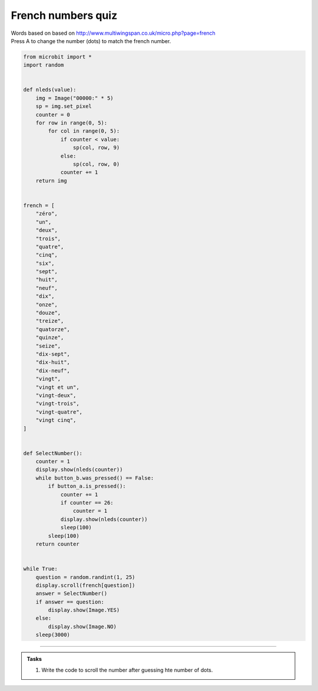 ====================================================
French numbers quiz
====================================================


| Words based on based on http://www.multiwingspan.co.uk/micro.php?page=french
| Press A to change the number (dots) to match the french number.



.. code-block:: python

    from microbit import *
    import random


    def nleds(value):
        img = Image("00000:" * 5)
        sp = img.set_pixel
        counter = 0
        for row in range(0, 5):
            for col in range(0, 5):
                if counter < value:
                    sp(col, row, 9)
                else:
                    sp(col, row, 0)
                counter += 1
        return img


    french = [
        "zéro",
        "un",
        "deux",
        "trois",
        "quatre",
        "cinq",
        "six",
        "sept",
        "huit",
        "neuf",
        "dix",
        "onze",
        "douze",
        "treize",
        "quatorze",
        "quinze",
        "seize",
        "dix-sept",
        "dix-huit",
        "dix-neuf",
        "vingt",
        "vingt et un",
        "vingt-deux",
        "vingt-trois",
        "vingt-quatre",
        "vingt cinq",
    ]


    def SelectNumber():
        counter = 1
        display.show(nleds(counter))
        while button_b.was_pressed() == False:
            if button_a.is_pressed():
                counter += 1
                if counter == 26:
                    counter = 1
                display.show(nleds(counter))
                sleep(100)
            sleep(100)
        return counter


    while True:
        question = random.randint(1, 25)
        display.scroll(french[question])
        answer = SelectNumber()
        if answer == question:
            display.show(Image.YES)
        else:
            display.show(Image.NO)
        sleep(3000)






----

.. admonition:: Tasks

    #. Write the code to scroll the number after guessing hte number of dots.

